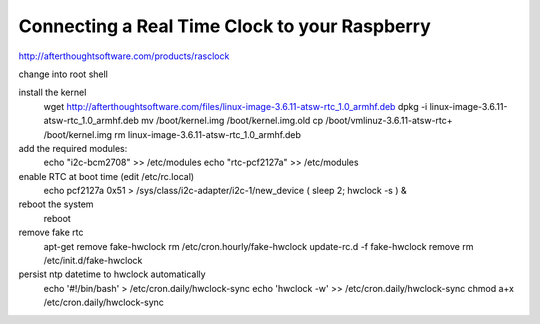 .. index

Connecting a Real Time Clock to your Raspberry
==============================================


http://afterthoughtsoftware.com/products/rasclock

change into root shell

install the kernel
    wget http://afterthoughtsoftware.com/files/linux-image-3.6.11-atsw-rtc_1.0_armhf.deb
    dpkg -i linux-image-3.6.11-atsw-rtc_1.0_armhf.deb
    mv /boot/kernel.img /boot/kernel.img.old
    cp /boot/vmlinuz-3.6.11-atsw-rtc+ /boot/kernel.img
    rm linux-image-3.6.11-atsw-rtc_1.0_armhf.deb

add the required modules:
    echo "i2c-bcm2708"  >> /etc/modules
    echo "rtc-pcf2127a" >> /etc/modules

enable RTC at boot time (edit /etc/rc.local)
    echo pcf2127a 0x51 > /sys/class/i2c-adapter/i2c-1/new_device
    ( sleep 2; hwclock -s ) &

reboot the system
    reboot

remove fake rtc
    apt-get remove fake-hwclock
    rm /etc/cron.hourly/fake-hwclock
    update-rc.d -f fake-hwclock remove
    rm /etc/init.d/fake-hwclock


persist ntp datetime to hwclock automatically
    echo '#!/bin/bash'  > /etc/cron.daily/hwclock-sync 
    echo 'hwclock -w' >> /etc/cron.daily/hwclock-sync
    chmod a+x /etc/cron.daily/hwclock-sync